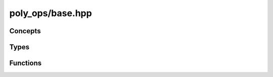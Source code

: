 poly_ops/base.hpp
=================

.. cpp:namespace:: poly_ops


Concepts
-----------

.. cpp:concept:: template<typename T> coordinate

    Defined as:

    .. code-block:: cpp

        detail::arithmetic<T>
        && detail::arithmetic<long_coord_t<T>>
        && detail::arithmetic<real_coord_t<T>>
        && detail::arithmetic_promotes<T,long_coord_t<T>>
        && detail::arithmetic_promotes<T,real_coord_t<T>>
        && std::totally_ordered<T>
        && std::totally_ordered<long_coord_t<T>>
        && std::totally_ordered<real_coord_t<T>>
        && std::convertible_to<T,long_coord_t<T>>
        && std::convertible_to<int,long_coord_t<T>>
        && std::convertible_to<T,real_coord_t<T>>
        && requires(T c,long_coord_t<T> cl,real_coord_t<T> cr) {
            static_cast<long>(c);
            { coord_ops<T>::acos(c) } -> std::same_as<real_coord_t<T>>;
            { coord_ops<T>::acos(cr) } -> std::same_as<real_coord_t<T>>;
            { coord_ops<T>::cos(cr) } -> std::same_as<real_coord_t<T>>;
            { coord_ops<T>::sin(cr) } -> std::same_as<real_coord_t<T>>;
            { coord_ops<T>::sqrt(c) } -> std::same_as<real_coord_t<T>>;
            { coord_ops<T>::sqrt(cr) } -> std::same_as<real_coord_t<T>>;
            { coord_ops<T>::round(cr) } -> std::same_as<T>;
            { coord_ops<T>::ceil(cr) } -> std::same_as<T>;
            { coord_ops<T>::floor(cr) } -> std::same_as<T>;
            { coord_ops<T>::to_coord(cr) } -> std::same_as<T>;
            { coord_ops<T>::pi() } -> std::same_as<real_coord_t<T>>;
            { coord_ops<T>::mul(c,c) } -> std::same_as<long_coord_t<T>>;
            { cr * cr } -> std::convertible_to<real_coord_t<T>>;
            { cr / cr } -> std::convertible_to<real_coord_t<T>>;
            { c * cr } -> std::convertible_to<real_coord_t<T>>;
            { cr * c } -> std::convertible_to<real_coord_t<T>>;
        }

    where ``detail::arithmetic<typename T>`` is:

    .. code-block:: cpp

        requires(T x) {
            { x + x } -> std::convertible_to<T>;
            { x - x } -> std::convertible_to<T>;
            { -x } -> std::convertible_to<T>;
        }

    and ``detail::arithmetic_promotes<typename Lesser,typename Greater>`` is:

    .. code-block:: cpp

        requires(Lesser a,Greater b) {
            { a + b } -> std::convertible_to<Greater>;
            { b + a } -> std::convertible_to<Greater>;
            { a - b } -> std::convertible_to<Greater>;
            { b - a } -> std::convertible_to<Greater>;
        }

.. cpp:concept:: template<typename T,typename Coord> point

    Defined as:

    .. code-block:: cpp

        requires(const T &v) {
            { point_ops<T>::get_x(v) } -> std::convertible_to<Coord>;
            { point_ops<T>::get_y(v) } -> std::convertible_to<Coord>;
        }

.. cpp:concept:: template<typename T,typename Coord> point_range

    Defined as:

    .. code-block:: cpp

        std::ranges::range<T> && point<std::ranges::range_value_t<T>,Coord>

.. cpp:concept:: template<typename T,typename Coord> point_range_range

    Defined as:

    .. code-block:: cpp

        std::ranges::range<T> && point_range<std::ranges::range_value_t<T>,Coord>

.. cpp:concept:: template<typename T,typename Coord> point_range_or_range_range

    Defined as:

    .. code-block:: cpp

        std::ranges::range<T> && (point_range<std::ranges::range_value_t<T>,Coord>
            || point<std::ranges::range_value_t<T>,Coord>)


Types
------------------

.. cpp:type:: template<typename Coord> long_coord_t = typename coord_ops<Coord>::long_t;
.. cpp:type:: template<typename Coord> real_coord_t = typename coord_ops<Coord>::real_t;

.. cpp:struct:: template<typename T> point_ops

    A struct containing getters for point-like objects. Specializations exist
    for ``T[2]``, ``std::span<T,2>`` and ``point_t<T>``. This can be specialized
    by the user for other types. Static functions "get_x" and "get_y" should be
    defined to get the X and Y coordinates respectively.

    Example:

    .. code-block:: cpp

        template<> struct poly_ops::point_ops<MyPoint> {
            static int get_x(const MyPoint &p) {
                return static_cast<int>(MyPoint.X * 100.0f);
            }
            static int get_y(const MyPoint &p) {
                return static_cast<int>(MyPoint.Y * 100.0f);
            }
        };

.. cpp:struct:: template<typename Coord> coord_ops

    Mathematical operations on coordinate types. This struct can be specialized
    by users of this library. Arithmetic operators should be defined for every
    permutation of `Coord`, `long_t` and `real_t`. Binary operations with
    `Coord` and `long_t` should return `long_t`, `long_t` and `real_t` should
    return `real_t`, and `Coord` and `real_t` should return `real_t`.

    .. cpp:type:: long_t

        Certain operations require multiplying two coordinate values and thus
        need double the bits of the maximum coordinate value to avoid overflow.

        By default, if the compile target is a 64-bit platform and `Coord` is a
        64 bit type, this is :cpp:class:`basic_int128`. On other platforms, if
        `Coord` is not smaller than `long`, this is `long long`. Otherwise this
        is `long`.

        This can be specialized as a user-defined type.

    .. cpp:type:: real_t = double

        The coordinates of generated points are usually real numbers. By
        default, they are represented by `double` before being rounded back to
        integers. This type can be specialized to use `float` instead, or some
        user-defined type for more precision.
    
    .. cpp:function:: static long_t mul(Coord a,Coord b)

        Multiply `a` and `b` and return the result.

        This should be equivalent to
        :cpp:expr:`static_cast<long_t>(a) * static_cast<long_t>(b)`, except
        `long_t` is not required to support multiplication.

    .. cpp:function:: static real_t acos(Coord x)

        Default implementation:

        .. code-block:: cpp

            return std::acos(static_cast<real_t>(x));

    .. cpp:function:: static real_t acos(real_t x)
        :nocontentsentry:

        Default implementation:

        .. code-block:: cpp

            return std::acos(x);

    .. cpp:function:: static real_t cos(real_t x)

        Default implementation:

        .. code-block:: cpp

            return std::cos(x);

    .. cpp:function:: static real_t sin(real_t x)

        Default implementation:

        .. code-block:: cpp

            return std::sin(x);

    .. cpp:function:: static real_t sqrt(Coord x)

        Default implementation:

        .. code-block:: cpp

            return std::sqrt(static_cast<real_t>(x));

    .. cpp:function:: static real_t sqrt(real_t x)
        :nocontentsentry:

        Default implementation:

        .. code-block:: cpp

            return std::sqrt(x);

    .. cpp:function:: static Coord round(real_t x)

        Default implementation:

        .. code-block:: cpp

            return static_cast<Coord>(std::lround(x));

    .. cpp:function:: static Coord floor(real_t x)

        Default implementation:

        .. code-block:: cpp

            return static_cast<Coord>(std::floor(x));

    .. cpp:function:: static Coord ceil(real_t x)

        Default implementation:

        .. code-block:: cpp

            return static_cast<Coord>(std::ceil(x));

    .. cpp:function:: static Coord to_coord(real_t x)

        After determining how many points to use to approximate an arc using
        real numbers, the value needs to be converted to an integer to use in a
        loop.

        Default implementation:

        .. code-block:: cpp

            return static_cast<Coord>(x);

    .. cpp:function:: static real_t unit(real_t x)

        Return a value with the same sign as `x` but with a magnitude of 1

        Default implementation:

        .. code-block:: cpp

            return std::copysign(1.0,x);

    .. cpp:function:: static real_t pi()

        Return the value of pi.

        Default implementation:

        .. code-block:: cpp

            return std::numbers::pi_v<real_t>;


.. cpp:struct:: template<typename T> point_t

    .. cpp:member:: T _data[2]

    .. cpp:function:: point_t() = default

        The default constructor leaves the values uninitialized

    .. cpp:function:: constexpr point_t(const T &x,const T &y)
        :nocontentsentry:

    .. cpp:function:: template<point<T> U> constexpr point_t(const U &b)
        :nocontentsentry:

        Construct `point_t` from any point-like object

    .. cpp:function:: constexpr T &operator[](std::size_t i) noexcept

    .. cpp:function:: constexpr const T &operator[](std::size_t i) const noexcept
        :nocontentsentry:

    .. cpp:function:: constexpr T &x() noexcept

    .. cpp:function:: constexpr const T &x() const noexcept
        :nocontentsentry:

    .. cpp:function:: constexpr T &y() noexcept

    .. cpp:function:: constexpr const T &y() const noexcept
        :nocontentsentry:

    .. cpp:function:: constexpr T *begin() noexcept

    .. cpp:function:: constexpr const T *begin() const noexcept
        :nocontentsentry:

    .. cpp:function:: constexpr T *end() noexcept

    .. cpp:function:: constexpr const T *end() const noexcept
        :nocontentsentry:

    .. cpp:function:: constexpr std::size_t size() const noexcept

        Always returns 2

    .. cpp:function:: constexpr T *data() noexcept

        Return a pointer to the underlying array

    .. cpp:function:: constexpr const T *data() const noexcept
        :nocontentsentry:

        Return a pointer to the underlying array

    .. cpp:function:: constexpr point_t &operator+=(const point_t &b)

    .. cpp:function:: constexpr point_t &operator-=(const point_t &b)

    .. cpp:function:: constexpr point_t &operator*=(T b)

    .. cpp:function:: constexpr point_t operator-() const

    .. cpp:function:: friend constexpr void swap(point_t &a,point_t &b) noexcept(std::is_nothrow_swappable_v<T>)


Functions
----------------

.. cpp:function:: template<typename T,typename U>\
    constexpr point_t<std::common_type_t<T,U>>\
    operator+(const point_t<T> &a,const point_t<U> &b)

    Element-wise addition.

    Equivalent to :cpp:expr:`point_t{a[0]+b[0],a[1]+b[1]}`

.. cpp:function:: template<typename T,typename U>\
    constexpr point_t<std::common_type_t<T,U>>\
    operator-(const point_t<T> &a,const point_t<U> &b)

    Element-wise subtraction.

    Equivalent to :cpp:expr:`point_t{a[0]-b[0],a[1]-b[1]}`

.. cpp:function:: template<typename T,typename U>\
    constexpr point_t<std::common_type_t<T,U>>\
    operator*(const point_t<T> &a,const point_t<U> &b)

    Element-wise multiplication.

    Equivalent to :cpp:expr:`point_t{a[0]*b[0],a[1]*b[1]}`

.. cpp:function:: template<typename T,typename U>\
    constexpr point_t<std::common_type_t<T,U>>\
    operator*(const point_t<T> &a,U b)
    :nocontentsentry:

    Element-wise multiplication.

    Equivalent to :cpp:expr:`point_t{a[0]*b,a[1]*b}`

.. cpp:function:: template<typename T,typename U>\
    constexpr point_t<std::common_type_t<T,U>>\
    operator*(T a,const point_t<U> &b)
    :nocontentsentry:

    Element-wise multiplication.

    Equivalent to :cpp:expr:`point_t{a*b[0],a*b[1]}`

.. cpp:function:: template<typename T,typename U>\
    constexpr point_t<std::common_type_t<T,U>>\
    operator/(const point_t<T> &a,const point_t<U> &b)

    Element-wise division.

    Equivalent to :cpp:expr:`point_t{a[0]/b[0],a[1]/b[1]}`

.. cpp:function:: template<typename T>\
    constexpr bool operator==(const point_t<T> &a,const point_t<T> &b)

    Equivalent to :cpp:expr:`a[0] == b[0] && a[1] == b[1]`

.. cpp:function:: template<typename T>\
    constexpr bool operator!=(const point_t<T> &a,const point_t<T> &b)

    Equivalent to :cpp:expr:`a[0] != b[0] || a[1] != b[1]`

.. cpp:function:: template<typename T,typename U>\
    constexpr auto vdot(const point_t<T> &a,const point_t<U> &b)

    Return the dot product of `a` and `b`.

.. cpp:function:: template<typename T> constexpr T square(const point_t<T> &a)

    Equivalent to :cpp:expr:`a[0]*a[0] + a[1]*a[1]`

.. cpp:function:: template<typename T,typename U>\
    constexpr point_t<T> vcast(const point_t<U> &x)

.. cpp:function:: template<typename Coord>\
    constexpr point_t<Coord> vround(const point_t<real_coord_t<Coord>> &x)

.. cpp:function:: template<typename Coord,typename T>\
    constexpr real_coord_t<Coord> vmag(const point_t<T> &x)

.. cpp:function:: template<typename Coord,typename T>\
    constexpr real_coord_t<T> vangle(const point_t<T> &a,const point_t<T> &b)

.. cpp:function:: template<typename Coord>\
    constexpr long_coord_t<Coord> triangle_winding(\
        const point_t<Coord> &p1,\
        const point_t<Coord> &p2,\
        const point_t<Coord> &p3)

    Return a positive number if clockwise, negative if counter-clockwise and
    zero if degenerate.

.. cpp:function:: template<coordinate Coord,point_range<Coord> Points>\
    long_coord_t<Coord> winding_dir(Points &&points)

    Return a positive number if clockwise, negative if counter-clockwise and
    zero if degenerate or exactly half of the polygon's area is inverted.

    This algorithm works on any polygon. For non-overlapping non-inverting
    polygons, more efficient methods exist.
